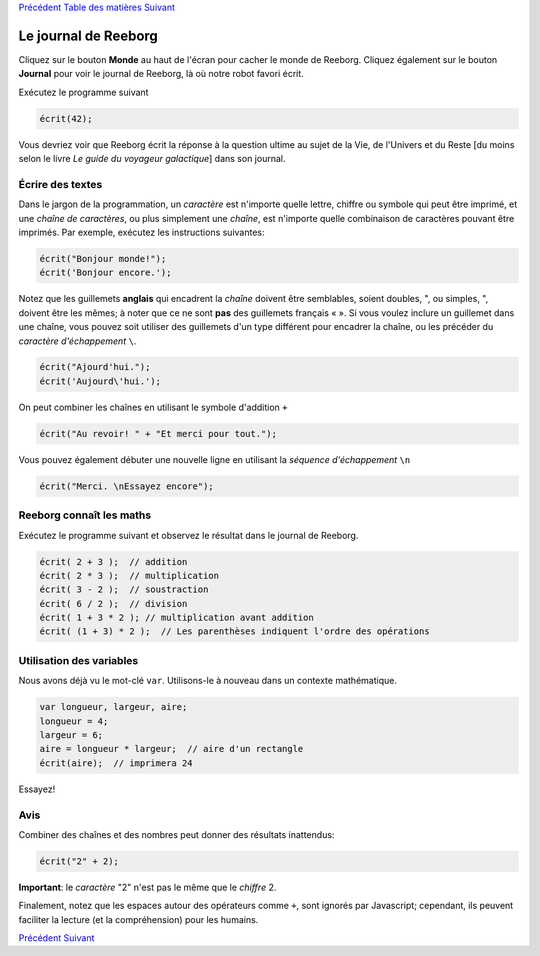 `Précédent <Javascript:void(0);>`__ `Table des
matières <Javascript:void(0);>`__ `Suivant <Javascript:void(0);>`__

Le journal de Reeborg
=====================

Cliquez sur le bouton **Monde** au haut de l'écran pour cacher le monde
de Reeborg. Cliquez également sur le bouton **Journal** pour voir le
journal de Reeborg, là où notre robot favori écrit.

Exécutez le programme suivant

.. code:: jscode

    écrit(42);

Vous devriez voir que Reeborg écrit la réponse à la question ultime au
sujet de la Vie, de l'Univers et du Reste [du moins selon le livre *Le
guide du voyageur galactique*] dans son journal.

Écrire des textes
-----------------

Dans le jargon de la programmation, un *caractère* est n'importe quelle
lettre, chiffre ou symbole qui peut être imprimé, et une *chaîne de
caractères*, ou plus simplement une *chaîne*, est n'importe quelle
combinaison de caractères pouvant être imprimés. Par exemple, exécutez
les instructions suivantes:

.. code:: jscode

    écrit("Bonjour monde!");
    écrit('Bonjour encore.');

Notez que les guillemets **anglais** qui encadrent la *chaîne* doivent
être semblables, soient doubles, ", ou simples, ", doivent être les
mêmes; à noter que ce ne sont **pas** des guillemets français « ». Si
vous voulez inclure un guillemet dans une chaîne, vous pouvez soit
utiliser des guillemets d'un type différent pour encadrer la chaîne, ou
les précéder du *caractère d'échappement* ``\``.

.. code:: jscode

    écrit("Ajourd'hui.");
    écrit('Aujourd\'hui.');

On peut combiner les chaînes en utilisant le symbole d'addition ``+``

.. code:: jscode

    écrit("Au revoir! " + "Et merci pour tout.");

Vous pouvez également débuter une nouvelle ligne en utilisant la
*séquence d'échappement* ``\n``

.. code:: jscode

    écrit("Merci. \nEssayez encore");

Reeborg connaît les maths
-------------------------

Exécutez le programme suivant et observez le résultat dans le journal de
Reeborg.

.. code:: jscode

    écrit( 2 + 3 );  // addition
    écrit( 2 * 3 );  // multiplication
    écrit( 3 - 2 );  // soustraction
    écrit( 6 / 2 );  // division
    écrit( 1 + 3 * 2 ); // multiplication avant addition
    écrit( (1 + 3) * 2 );  // Les parenthèses indiquent l'ordre des opérations 

Utilisation des variables
-------------------------

Nous avons déjà vu le mot-clé ``var``. Utilisons-le à nouveau dans un
contexte mathématique.

.. code:: jscode

    var longueur, largeur, aire;
    longueur = 4;
    largeur = 6;
    aire = longueur * largeur;  // aire d'un rectangle
    écrit(aire);  // imprimera 24

Essayez!

Avis
----

Combiner des chaînes et des nombres peut donner des résultats
inattendus:

.. code:: jscode

    écrit("2" + 2);

**Important**: le *caractère* "2" n'est pas le même que le *chiffre* 2.

Finalement, notez que les espaces autour des opérateurs comme ``+``,
sont ignorés par Javascript; cependant, ils peuvent faciliter la lecture
(et la compréhension) pour les humains.

`Précédent <Javascript:void(0);>`__ `Suivant <Javascript:void(0);>`__
